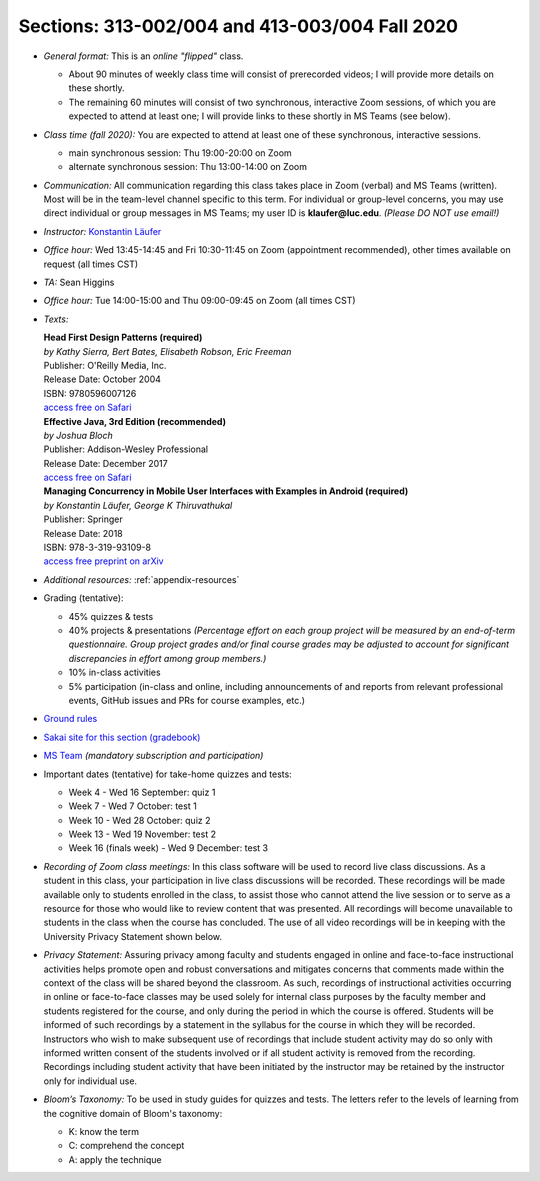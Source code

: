 Sections: 313-002/004 and 413-003/004 Fall 2020
~~~~~~~~~~~~~~~~~~~~~~~~~~~~~~~~~~~~~~~~~~~~~~~

- *General format:* This is an *online* *"flipped"* class.

  - About 90 minutes of weekly class time will consist of prerecorded videos; I will provide more details on these shortly.
  - The remaining 60 minutes will consist of two synchronous, interactive Zoom sessions, of which you are expected to attend at least one; I will provide links to these shortly in MS Teams (see below).

- *Class time (fall 2020):* You are expected to attend at least one of these synchronous, interactive sessions.

  - main synchronous session: Thu 19:00-20:00 on Zoom
  - alternate synchronous session: Thu 13:00-14:00 on Zoom

- *Communication:* All communication regarding this class takes place in Zoom (verbal) and MS Teams (written). Most will be in the team-level channel specific to this term. For individual or group-level concerns, you may use direct individual or group messages in MS Teams; my user ID is **klaufer@luc.edu**. *(Please DO NOT use email!)*
- *Instructor:* `Konstantin Läufer <http://laufer.cs.luc.edu>`_
- *Office hour:* Wed 13:45-14:45 and Fri 10:30-11:45 on Zoom (appointment recommended), other times available on request (all times CST)
- *TA:* Sean Higgins
- *Office hour:* Tue 14:00-15:00 and Thu 09:00-09:45 on Zoom (all times CST)
- *Texts:*

  | **Head First Design Patterns (required)**
  | *by Kathy Sierra, Bert Bates, Elisabeth Robson, Eric Freeman*
  | Publisher: O'Reilly Media, Inc.
  | Release Date: October 2004
  | ISBN: 9780596007126
  | `access free on Safari <https://learning.oreilly.com/library/view/head-first-design/0596007124>`_

  | **Effective Java, 3rd Edition (recommended)**
  | *by Joshua Bloch*
  | Publisher: Addison-Wesley Professional
  | Release Date: December 2017
  | `access free on Safari <https://learning.oreilly.com/library/view/effective-java-3rd/9780134686097>`_

  | **Managing Concurrency in Mobile User Interfaces with Examples in Android (required)**
  | *by Konstantin Läufer, George K Thiruvathukal*
  | Publisher: Springer
  | Release Date: 2018
  | ISBN: 978-3-319-93109-8
  | `access free preprint on arXiv <https://arxiv.org/abs/1705.02899>`_


- *Additional resources:* :ref:`appendix-resources`
- Grading (tentative):

  - 45% quizzes & tests
  - 40% projects & presentations *(Percentage effort on each group project will be measured by an end-of-term questionnaire. Group project grades and/or final course grades may be adjusted to account for significant discrepancies in effort among group members.)*
  - 10% in-class activities
  - 5% participation (in-class and online, including announcements of and reports from relevant professional events, GitHub issues and PRs for course examples, etc.)

- `Ground rules <http://laufer.cs.luc.edu/teaching/ground-rules>`_
- `Sakai site for this section (gradebook) <https://sakai.luc.edu/portal/site/COMP_313_002_4743_1206>`_
- `MS Team <https://teams.microsoft.com/l/team/19%3ad7448a13bdb140679d703a744f49da90%40thread.tacv2/conversations?groupId=fa4f7862-db3c-4e7e-b063-90522d6d2261&tenantId=021f4fe3-2b9c-4824-8378-bbcf9ec5accb>`_ *(mandatory subscription and participation)*

- Important dates (tentative) for take-home quizzes and tests:

  - Week 4 - Wed 16 September: quiz 1
  - Week 7 - Wed 7 October: test 1
  - Week 10 - Wed 28 October: quiz 2
  - Week 13 - Wed 19 November: test 2
  - Week 16 (finals week) - Wed 9 December: test 3

- *Recording of Zoom class meetings:* In this class software will be used to record live class discussions. As a student in this class, your participation in live class discussions will be recorded. These recordings will be made available only to students enrolled in the class, to assist those who cannot attend the live session or to serve as a resource for those who would like to review content that was presented. All recordings will become unavailable to students in the class when the course has concluded. The use of all video recordings will be in keeping with the University Privacy Statement shown below.

- *Privacy Statement:* Assuring privacy among faculty and students engaged in online and face-to-face instructional activities helps promote open and robust conversations and mitigates concerns that comments made within the context of the class will be shared beyond the classroom. As such, recordings of instructional activities occurring in online or face-to-face classes may be used solely for internal class purposes by the faculty member and students registered for the course, and only during the period in which the course is offered. Students will be informed of such recordings by a statement in the syllabus for the course in which they will be recorded. Instructors who wish to make subsequent use of recordings that include student activity may do so only with informed written consent of the students involved or if all student activity is removed from the recording. Recordings including student activity that have been initiated by the instructor may be retained by the instructor only for individual use.

- *Bloom’s Taxonomy:* To be used in study guides for quizzes and tests. The letters refer to the levels of learning from the cognitive domain of Bloom's taxonomy:

  - K: know the term
  - C: comprehend the concept
  - A: apply the technique
